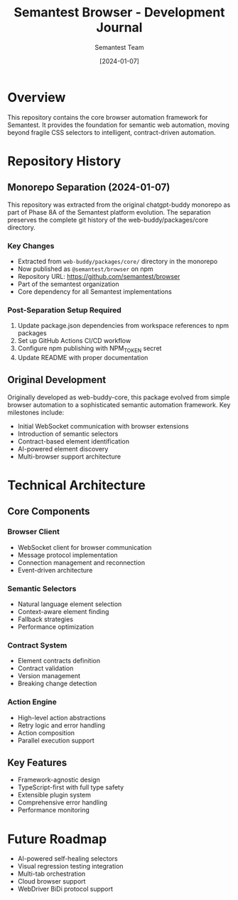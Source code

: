 #+TITLE: Semantest Browser - Development Journal
#+AUTHOR: Semantest Team
#+DATE: [2024-01-07]

* Overview

This repository contains the core browser automation framework for Semantest. It provides the foundation for semantic web automation, moving beyond fragile CSS selectors to intelligent, contract-driven automation.

* Repository History

** Monorepo Separation (2024-01-07)

This repository was extracted from the original chatgpt-buddy monorepo as part of Phase 8A of the Semantest platform evolution. The separation preserves the complete git history of the web-buddy/packages/core directory.

*** Key Changes
- Extracted from =web-buddy/packages/core/= directory in the monorepo
- Now published as =@semantest/browser= on npm
- Repository URL: https://github.com/semantest/browser
- Part of the semantest organization
- Core dependency for all Semantest implementations

*** Post-Separation Setup Required
1. Update package.json dependencies from workspace references to npm packages
2. Set up GitHub Actions CI/CD workflow
3. Configure npm publishing with NPM_TOKEN secret
4. Update README with proper documentation

** Original Development

Originally developed as web-buddy-core, this package evolved from simple browser automation to a sophisticated semantic automation framework. Key milestones include:

- Initial WebSocket communication with browser extensions
- Introduction of semantic selectors
- Contract-based element identification
- AI-powered element discovery
- Multi-browser support architecture

* Technical Architecture

** Core Components

*** Browser Client
- WebSocket client for browser communication
- Message protocol implementation
- Connection management and reconnection
- Event-driven architecture

*** Semantic Selectors
- Natural language element selection
- Context-aware element finding
- Fallback strategies
- Performance optimization

*** Contract System
- Element contracts definition
- Contract validation
- Version management
- Breaking change detection

*** Action Engine
- High-level action abstractions
- Retry logic and error handling
- Action composition
- Parallel execution support

** Key Features
- Framework-agnostic design
- TypeScript-first with full type safety
- Extensible plugin system
- Comprehensive error handling
- Performance monitoring

* Future Roadmap

- AI-powered self-healing selectors
- Visual regression testing integration
- Multi-tab orchestration
- Cloud browser support
- WebDriver BiDi protocol support